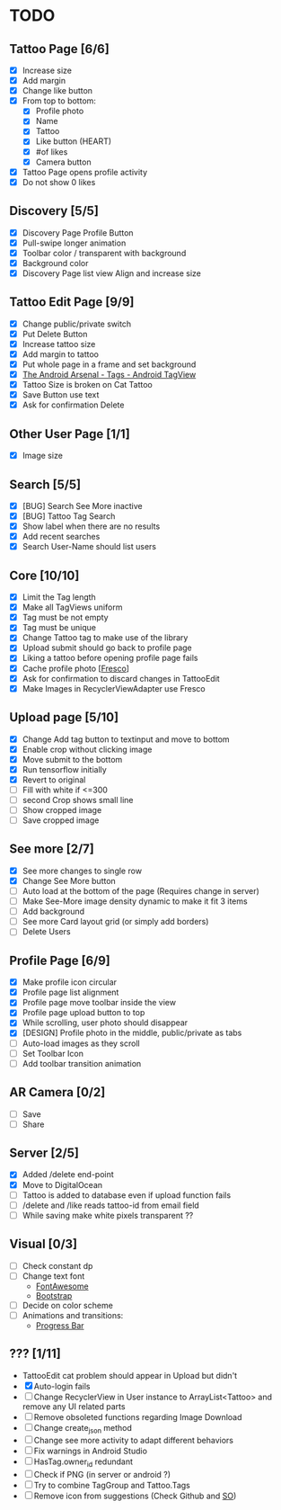 * TODO
** Tattoo Page [6/6]
+ [X] Increase size
+ [X] Add margin
+ [X] Change like button
+ [X] From top to bottom:
  + [X] Profile photo
  + [X] Name
  + [X] Tattoo
  + [X] Like button (HEART)
  + [X] #of likes
  + [X] Camera button
+ [X] Tattoo Page opens profile activity
+ [X] Do not show 0 likes
** Discovery [5/5]
+ [X] Discovery Page Profile Button
+ [X] Pull-swipe longer animation
+ [X] Toolbar color / transparent with background
+ [X] Background color
+ [X] Discovery Page list view Align and increase size
** Tattoo Edit Page [9/9]
+ [X] Change public/private switch
+ [X] Put Delete Button
+ [X] Increase tattoo size
+ [X] Add margin to tattoo
+ [X] Put whole page in a frame and set background
+ [X] [[https://android-arsenal.com/details/1/2566][The Android Arsenal - Tags - Android TagView]]
+ [X] Tattoo Size is broken on Cat Tattoo
+ [X] Save Button use text
+ [X] Ask for confirmation Delete
** Other User Page [1/1]
+ [X] Image size
** Search [5/5]
+ [X] [BUG] Search See More inactive
+ [X] [BUG] Tattoo Tag Search
+ [X] Show label when there are no results
+ [X] Add recent searches
+ [X] Search User-Name should list users
** Core [10/10]
+ [X] Limit the Tag length
+ [X] Make all TagViews uniform
+ [X] Tag must be not empty
+ [X] Tag must be unique
+ [X] Change Tattoo tag to make use of the library
+ [X] Upload submit should go back to profile page
+ [X] Liking a tattoo before opening profile page fails
+ [X] Cache profile photo [[[https://github.com/facebook/fresco][Fresco]]]
+ [X] Ask for confirmation to discard changes in TattooEdit
+ [X] Make Images in RecyclerViewAdapter use Fresco
** Upload page [5/10]
+ [X] Change Add tag button to textinput and move to bottom
+ [X] Enable crop without clicking image
+ [X] Move submit to the bottom
+ [X] Run tensorflow initially
+ [X] Revert to original
+ [ ] Fill with white if <=300
+ [ ] second Crop shows small line
+ [ ] Show cropped image
+ [ ] Save cropped image
** See more [2/7]
+ [X] See more changes to single row
+ [X] Change See More button
+ [ ] Auto load at the bottom of the page (Requires change in server)
+ [ ] Make See-More image density dynamic to make it fit 3 items
+ [ ] Add background
+ [ ] See more Card layout grid (or simply add borders)
+ [ ] Delete Users
** Profile Page [6/9]
+ [X] Make profile icon circular
+ [X] Profile page list alignment
+ [X] Profile page move toolbar inside the view
+ [X] Profile page upload button to top
+ [X] While scrolling, user photo should disappear
+ [X] [DESIGN] Profile photo in the middle, public/private as tabs
+ [ ] Auto-load images as they scroll
+ [ ] Set Toolbar Icon
+ [ ] Add toolbar transition animation
** AR Camera [0/2]
+ [ ] Save
+ [ ] Share
** Server [2/5]
+ [X] Added /delete end-point
+ [X] Move to DigitalOcean
+ [ ] Tattoo is added to database even if upload function fails
+ [ ] /delete and /like reads tattoo-id from email field
+ [ ] While saving make white pixels transparent ??
** Visual [0/3]
+ [ ] Check constant dp
+ [ ] Change text font
  + [[http://fontawesome.io][FontAwesome]]
  + [[https://github.com/Bearded-Hen/Android-Bootstrap][Bootstrap]]
+ [ ] Decide on color scheme
+ [ ] Animations and transitions:
  + [[https://github.com/castorflex/SmoothProgressBar?utm_source=android-arsenal.com&utm_medium=referral&utm_campaign=370][Progress Bar]]
** ??? [1/11]
+ TattooEdit cat problem should appear in Upload but didn't
+ [X] Auto-login fails
+ [ ] Change RecyclerView in User instance to ArrayList<Tattoo> and remove any UI related parts
+ [ ] Remove obsoleted functions regarding Image Download
+ [ ] Change create_json method
+ [ ] Change see more activity to adapt different behaviors
+ [ ] Fix warnings in Android Studio
+ [ ] HasTag.owner_id redundant
+ [ ] Check if PNG (in server or android ?)
+ [ ] Try to combine TagGroup and Tattoo.Tags
+ [ ] Remove icon from suggestions (Check Github and [[http://stackoverflow.com/questions/30808150/toolbar-search-suggestions-theming][SO]])
